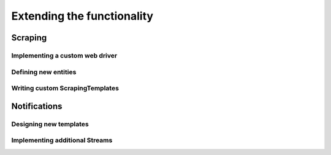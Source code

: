 Extending the functionality
===========================

Scraping
--------

.. _CustomWebDriver:

Implementing a custom web driver
~~~~~~~~~~~~~~~~~~~~~~~~~~~~~~~~

.. _CustomEntity:

Defining new entities
~~~~~~~~~~~~~~~~~~~~~

Writing custom ScrapingTemplates
~~~~~~~~~~~~~~~~~~~~~~~~~~~~~~~~


Notifications
-------------

Designing new templates
~~~~~~~~~~~~~~~~~~~~~~~


Implementing additional Streams
~~~~~~~~~~~~~~~~~~~~~~~~~~~~~~~
